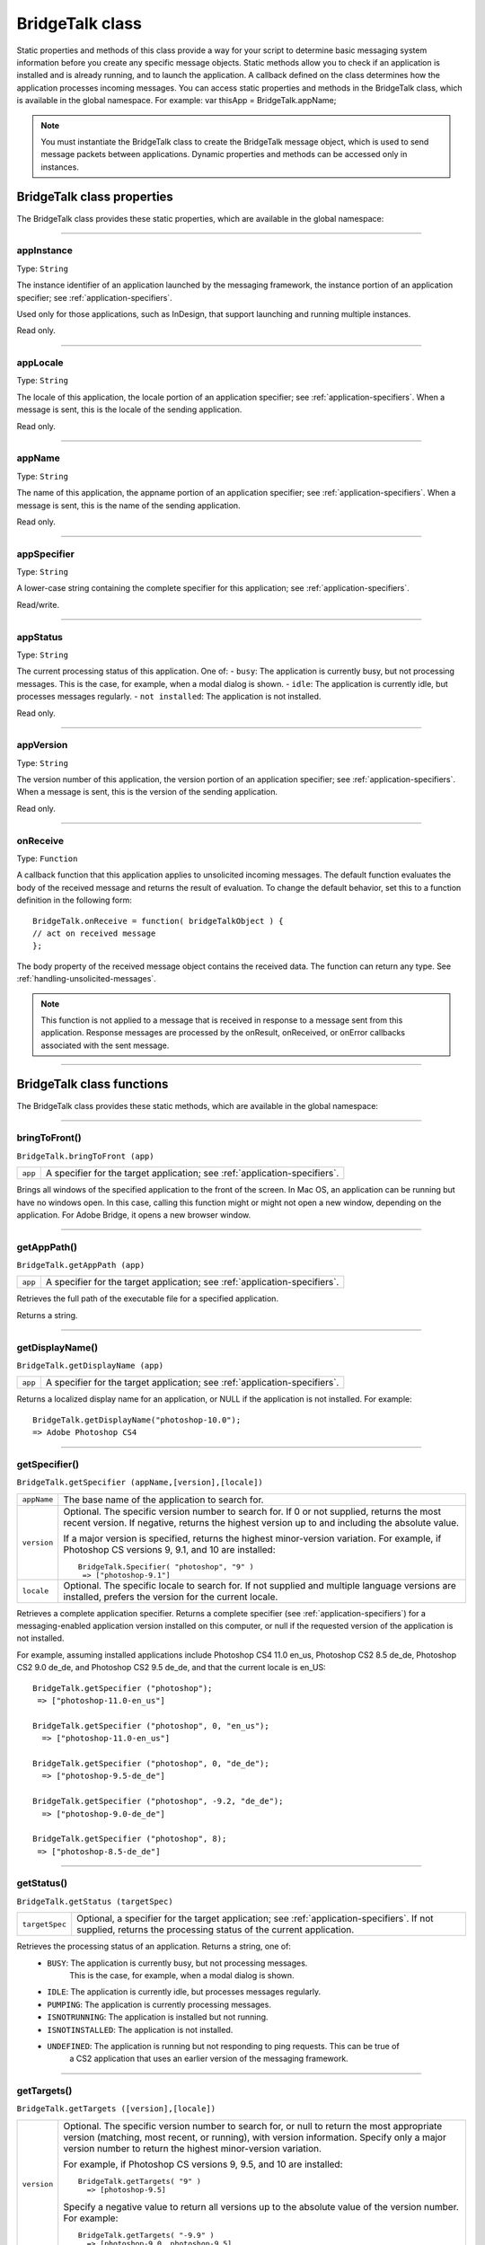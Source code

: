 .. _bridgetalk-class:

BridgeTalk class
================
Static properties and methods of this class provide a way for your script to determine basic messaging
system information before you create any specific message objects. Static methods allow you to check if
an application is installed and is already running, and to launch the application. A callback defined on the
class determines how the application processes incoming messages.
You can access static properties and methods in the BridgeTalk class, which is available in the global
namespace. For example:
var thisApp = BridgeTalk.appName;

.. note:: You must instantiate the BridgeTalk class to create the BridgeTalk message object, which is used
  to send message packets between applications. Dynamic properties and methods can be accessed only in
  instances.

.. _bridgetalk-class-properties:

BridgeTalk class properties
---------------------------
The BridgeTalk class provides these static properties, which are available in the global namespace:

--------------------------------------------------------------------------------

.. bridgetalk-appinstance:

appInstance
***********
Type: ``String``

The instance identifier of an application launched by the messaging
framework, the instance portion of an application specifier; see
:ref:`application-specifiers`.

Used only for those applications, such as InDesign, that support launching
and running multiple instances.

Read only.

--------------------------------------------------------------------------------

.. bridgetalk-applocale:

appLocale
*********
Type: ``String``

The locale of this application, the locale portion of an application
specifier; see :ref:`application-specifiers`. When a message is
sent, this is the locale of the sending application.

Read only.

--------------------------------------------------------------------------------

.. bridgetalk-appname:

appName
*******
Type: ``String``

The name of this application, the appname portion of an application
specifier; see :ref:`application-specifiers`. When a message is
sent, this is the name of the sending application.

Read only.

--------------------------------------------------------------------------------

.. bridgetalk-appspecifier:

appSpecifier
************
Type: ``String``

A lower-case string containing the complete specifier for this application;
see :ref:`application-specifiers`.

Read/write.

--------------------------------------------------------------------------------

.. bridgetalk-appstatus:

appStatus
*********
Type: ``String``

The current processing status of this application. One of:
- ``busy``: The application is currently busy, but not processing messages. This is the case, for example, when a modal dialog is shown.
- ``idle``: The application is currently idle, but processes messages regularly.
- ``not installed``: The application is not installed.

Read only.

--------------------------------------------------------------------------------

.. bridgetalk-appversion:

appVersion
**********
Type: ``String``

The version number of this application, the version portion of an
application specifier; see :ref:`application-specifiers`. When a
message is sent, this is the version of the sending application.

Read only.

--------------------------------------------------------------------------------

.. bridgetalk-onreceive:

onReceive
*********
Type: ``Function``

A callback function that this application applies to unsolicited incoming
messages. The default function evaluates the body of the received
message and returns the result of evaluation. To change the default
behavior, set this to a function definition in the following form::

  BridgeTalk.onReceive = function( bridgeTalkObject ) {
  // act on received message
  };

The body property of the received message object contains the received
data. The function can return any type. See :ref:`handling-unsolicited-messages`.

.. note:: This function is not applied to a message that is received in response
  to a message sent from this application. Response messages are processed
  by the onResult, onReceived, or onError callbacks associated with the
  sent message.

--------------------------------------------------------------------------------


.. _bridgetalk-class-functions:

BridgeTalk class functions
--------------------------
The BridgeTalk class provides these static methods, which are available in the global namespace:

--------------------------------------------------------------------------------

.. _bridgetalk-bringtofront:

bringToFront()
**************
``BridgeTalk.bringToFront (app)``

=======  ==========================================================================
``app``  A specifier for the target application; see :ref:`application-specifiers`.
=======  ==========================================================================

Brings all windows of the specified application to the front of the screen.
In Mac OS, an application can be running but have no windows open. In this case, calling this
function might or might not open a new window, depending on the application. For Adobe Bridge,
it opens a new browser window.

--------------------------------------------------------------------------------

.. _bridgetalk-getapppath:

getAppPath()
************
``BridgeTalk.getAppPath (app)``

=======  ==========================================================================
``app``  A specifier for the target application; see :ref:`application-specifiers`.
=======  ==========================================================================

Retrieves the full path of the executable file for a specified application.

Returns a string.

--------------------------------------------------------------------------------

.. _bridgetalk-getdisplayname:

getDisplayName()
****************
``BridgeTalk.getDisplayName (app)``

=======  ==========================================================================
``app``  A specifier for the target application; see :ref:`application-specifiers`.
=======  ==========================================================================

Returns a localized display name for an application, or NULL if the application is not installed.
For example::

  BridgeTalk.getDisplayName("photoshop-10.0");
  => Adobe Photoshop CS4

--------------------------------------------------------------------------------

.. _bridgetalk-getspecifier:

getSpecifier()
**************
``BridgeTalk.getSpecifier (appName,[version],[locale])``

===========  =======================================================================================
``appName``  The base name of the application to search for.
``version``  Optional. The specific version number to search for. If 0 or not supplied, returns the
             most recent version. If negative, returns the highest version up to and including the
             absolute value.

             If a major version is specified, returns the highest minor-version variation. For
             example, if Photoshop CS versions 9, 9.1, and 10 are installed::

              BridgeTalk.Specifier( "photoshop", "9" )
               => ["photoshop-9.1"]
``locale``   Optional. The specific locale to search for.
             If not supplied and multiple language versions are installed, prefers the version for
             the current locale.
===========  =======================================================================================

Retrieves a complete application specifier.
Returns a complete specifier (see :ref:`application-specifiers`) for a messaging-enabled
application version installed on this computer, or null if the requested version of the application is
not installed.

For example, assuming installed applications include Photoshop CS4 11.0 en_us, Photoshop CS2
8.5 de_de, Photoshop CS2 9.0 de_de, and Photoshop CS2 9.5 de_de, and that the current locale is
en_US::

  BridgeTalk.getSpecifier ("photoshop");
   => ["photoshop-11.0-en_us"]

  BridgeTalk.getSpecifier ("photoshop", 0, "en_us");
    => ["photoshop-11.0-en_us"]

  BridgeTalk.getSpecifier ("photoshop", 0, "de_de");
    => ["photoshop-9.5-de_de"]

  BridgeTalk.getSpecifier ("photoshop", -9.2, "de_de");
    => ["photoshop-9.0-de_de"]

  BridgeTalk.getSpecifier ("photoshop", 8);
   => ["photoshop-8.5-de_de"]

--------------------------------------------------------------------------------

.. _bridgetalk-getstatus:

getStatus()
***********
``BridgeTalk.getStatus (targetSpec)``

==============  ==========================================================================
``targetSpec``  Optional, a specifier for the target application; see :ref:`application-specifiers`.
                If not supplied, returns the processing status of the current application.
==============  ==========================================================================

Retrieves the processing status of an application. Returns a string, one of:
  - ``BUSY``: The application is currently busy, but not processing messages.
              This is the case, for example, when a modal dialog is shown.
  - ``IDLE``: The application is currently idle, but processes messages regularly.
  - ``PUMPING``: The application is currently processing messages.
  - ``ISNOTRUNNING``: The application is installed but not running.
  - ``ISNOTINSTALLED``: The application is not installed.
  - ``UNDEFINED``: The application is running but not responding to ping requests. This can be true of
                   a CS2 application that uses an earlier version of the messaging framework.

--------------------------------------------------------------------------------

.. _bridgetalk-gettargets:

getTargets()
************
``BridgeTalk.getTargets ([version],[locale])``

===========  =======================================================================================
``version``  Optional. The specific version number to search for, or null to return the most
             appropriate version (matching, most recent, or running), with version information.
             Specify only a major version number to return the highest minor-version
             variation.

             For example, if Photoshop CS versions 9, 9.5, and 10 are installed::

              BridgeTalk.getTargets( "9" )
                => [photoshop-9.5]

             Specify a negative value to return all versions up to the absolute value of the
             version number. For example::

              BridgeTalk.getTargets( "-9.9" )
                => [photoshop-9.0, photoshop-9.5]

``locale``   Optional. The specific locale to search for, or null to return applications for all
             locales, with locale information.
             If not supplied when version is supplied, returns specifiers with version information only.
===========  =======================================================================================

Retrieves a list of messaging-enabled applications installed on this computer.
Returns an array of "Application specifiers" on page 191.
If version is supplied, specifiers include the base name plus the version information.
If locale is supplied, specifiers include the full name, with both version and locale information.

If neither version nor locale is supplied, returns base specifiers with neither version nor locale
information, but tries to find the most appropriate version and locale; see :ref:`application-specifiers`.

For example, assuming installed applications include Photoshop CS3 10.0 en_US, Photoshop CS4
11.0 en_us, and Illustrator CS4 14.0 de_de::

  BridgeTalk.getTargets();
    => [photoshop,illustrator]

  BridgeTalk.getTargets( "10.0" );
    => [photoshop-10.0]

  BridgeTalk.getTargets( null );
    => [photoshop-11.0, illustrator-14.0]

  BridgeTalk.getTargets( null, "en_US" );
    => [photoshop-10.0-en_US, photoshop-11.0-en_US]

  BridgeTalk.getTargets( null, null );
    => [photoshop-10.0-en_US, photoshop-11.0-en_us, illustrator-14.0-de_de]

--------------------------------------------------------------------------------

.. _bridgetalk-isrunning:

isRunning()
***********
``BridgeTalk.isRunning (specifier)``

=============  =======================================================================================
``specifier``  A specifier for the target application; see :ref:`application-specifiers`.
=============  =======================================================================================

Returns true if the given application is running and active on the local computer.

--------------------------------------------------------------------------------

.. _bridgetalk-launch:

launch()
********
``BridgeTalk.launch (specifier [, where])``

=============  =======================================================================================
``specifier``  A specifier for the target application; see :ref:`application-specifiers`.
``where``      Optional. If the value "background" is specified, the application's main window is
               not brought to the front of the screen.
=============  =======================================================================================

Launches the given application on the local computer. It is not necessary to launch an application
explicitly in order to send it a message; sending a message to an application that is not running
automatically launches it.

Returns true if the application has already been launched, false if it was launched by this call.

--------------------------------------------------------------------------------

.. _bridgetalk-loadappscript:

loadAppScript()
***************
``BridgeTalk.loadAppScript (specifier)``

=============  =======================================================================================
``specifier``  A specifier for the target application; see :ref:`application-specifiers`.
=============  =======================================================================================

Loads the startup script for an application from the common StartupScripts folders. Use to
implement late loading of startup scripts.

Returns true if the script was successfully loaded.

--------------------------------------------------------------------------------

.. _bridgetalk-ping:

ping()
******
``BridgeTalk.ping (specifier, pingRequest)``

===============  =======================================================================================
``specifier``    A specifier for the target application; see :ref:`application-specifiers`.
``pintRequest``  An identifying key string for a specific type of return value. One of:
                   - ``STATUS``: Returns the processing status; see :ref:`bridgetalk-getstatus`.
                   - ``DIAGNOSTICS``: Returns a diagnostic report that includes a list of valid ping keys.
                   - ``ECHO_REQUEST``: Returns `ECHO_RESPONSE` for a simple ping request.
===============  =======================================================================================

Sends a message to another application to determine whether it can be contacted.

Returns a string whose meaning is defined by the ping-request key.

--------------------------------------------------------------------------------

.. _bridgetalk-pump:

pump()
******
``BridgeTalk.pump ()``

Checks all active messaging interfaces for outgoing and incoming messages, and processes them if
there are any.



.. note:: Most applications have a message processing loop that continually checks the message queues,
  so use of this method is rarely required.

Returns true if any messages have been processed, false otherwise.
